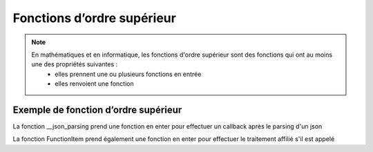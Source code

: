 Fonctions d’ordre supérieur
===========================

.. note::

   En mathématiques et en informatique, les fonctions d'ordre supérieur sont des fonctions qui ont au moins une des propriétés suivantes :
      • elles prennent une ou plusieurs fonctions en entrée
      • elles renvoient une fonction

Exemple de fonction d’ordre supérieur
-------------------------------------

.. code-block:: python
   :emphasize-lines: 3,5

   def __json_parsing(self,json,callback):
      self.kind       = json.get('kind')
      self.totalItems = json.get('totalItems')
      ([ self.items.append(Google_Books_Items(item)) for item in json['items'] ])

      callback()

La fonction __json_parsing prend une fonction en enter pour effectuer un callback après le parsing d'un json

.. code-block:: python
   :emphasize-lines: 3,5

   function_item_Intitle = FunctionItem("Intitle", self.book.get_intitle, ["Enter Intitle"])

La fonction FunctionItem prend également une fonction en enter pour effectuer le traitement affilié s'il est appelé